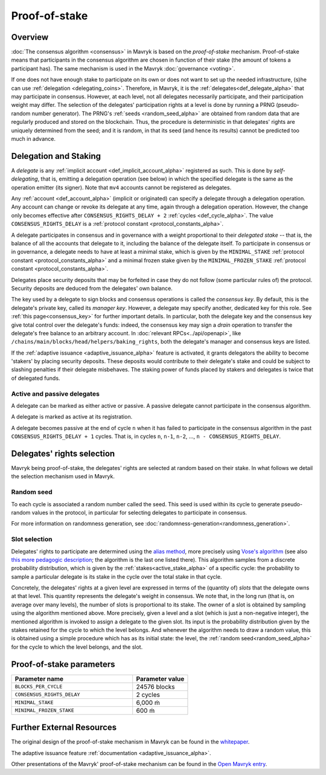 Proof-of-stake
==============

Overview
--------

:doc:`The consensus algorithm <consensus>` in Mavryk is based on the
*proof-of-stake* mechanism. Proof-of-stake means that participants
in the consensus algorithm are chosen in function of their stake (the
amount of tokens a participant has). The same mechanism is used in the
Mavryk :doc:`governance <voting>`.

If one does not have enough stake to participate on its own or does not want to
set up the needed infrastructure, (s)he can use :ref:`delegation
<delegating_coins>`. Therefore, in Mavryk, it is the :ref:`delegates<def_delegate_alpha>`
that may participate in consensus.
However, at each level, not all delegates necessarily participate, and their participation weight may differ.
The selection of the delegates' participation rights at a level is done by running a
PRNG (pseudo-random number generator).
The PRNG's :ref:`seeds <random_seed_alpha>` are obtained from random
data that are regularly produced and stored on the blockchain. Thus,
the procedure is deterministic in that delegates' rights are uniquely
determined from the seed; and it is random, in that its seed (and hence its results) cannot
be predicted too much in advance.


Delegation and Staking
----------------------

A *delegate* is any :ref:`implicit account <def_implicit_account_alpha>` registered as
such. This is done by *self-delegating*, that is, emitting a delegation
operation (see below) in which the specified delegate is the same as the
operation emitter (its signer). Note that ``mv4`` accounts cannot be registered
as delegates.

Any :ref:`account <def_account_alpha>` (implicit or originated) can specify a delegate
through a delegation operation.  Any account can change or revoke its delegate
at any time, again through a delegation operation. However, the change only
becomes effective after ``CONSENSUS_RIGHTS_DELAY + 2`` :ref:`cycles <def_cycle_alpha>`.  The
value ``CONSENSUS_RIGHTS_DELAY`` is a :ref:`protocol constant
<protocol_constants_alpha>`.

A delegate participates in consensus and in governance with a weight
proportional to their *delegated stake* -- that is, the balance
of all the accounts that delegate to it, including the balance of the delegate itself. To
participate in consensus or in governance, a
delegate needs to have at least a minimal stake, which is given by the
``MINIMAL_STAKE`` :ref:`protocol constant
<protocol_constants_alpha>` and a minimal frozen stake given by the
``MINIMAL_FROZEN_STAKE`` :ref:`protocol constant
<protocol_constants_alpha>`.

Delegates place security deposits that may be forfeited in case they do not
follow (some particular rules of) the protocol. Security deposits are deduced
from the delegates' own balance.

The key used by a delegate to sign blocks and consensus operations is called the
*consensus key*. By default, this is the delegate's private key, called its
*manager key*. However, a delegate may specify another, dedicated key for this
role. See :ref:`this page<consensus_key>` for further important details. In particular,
both the delegate key and the consensus key give total control over the
delegate's funds: indeed, the consensus key may sign a *drain* operation to
transfer the delegate's free balance to an arbitrary account.  In :doc:`relevant RPCs<../api/openapi>`,
like ``/chains/main/blocks/head/helpers/baking_rights``, both the delegate's
manager and consensus keys are listed.

If the :ref:`adaptive issuance <adaptive_issuance_alpha>`
feature is activated, it grants delegators the ability to become
'stakers' by placing security deposits. These deposits would contribute to their
delegate's stake and could be subject to slashing penalties if their delegate
misbehaves.  The staking power of funds placed by stakers and delegates is twice
that of delegated funds.

Active and passive delegates
^^^^^^^^^^^^^^^^^^^^^^^^^^^^

.. _active_delegate_alpha:

A delegate can be marked as either active or passive. A passive
delegate cannot participate in the consensus algorithm.

A delegate is marked as active at its registration.

A delegate becomes passive at the end of cycle ``n`` when it has
failed to participate in the consensus algorithm in
the past ``CONSENSUS_RIGHTS_DELAY + 1`` cycles. That is, in cycles ``n``, ``n-1``,
``n-2``, ..., ``n - CONSENSUS_RIGHTS_DELAY``.

Delegates' rights selection
---------------------------

Mavryk being proof-of-stake, the delegates' rights are selected at random based on their
stake. In what follows we detail the selection mechanism used in Mavryk.

.. _random_seed_alpha:

Random seed
^^^^^^^^^^^

To each cycle is associated a random number called the
seed. This seed is used within its cycle to generate pseudo-random
values in the protocol, in particular for selecting delegates to participate in consensus.

For more information on randomness generation, see :doc:`randomness-generation<randomness_generation>`.

.. _rights_alpha:

Slot selection
^^^^^^^^^^^^^^

Delegates' rights to participate are determined using the `alias
method <https://en.wikipedia.org/wiki/Alias_method>`_, more precisely
using `Vose's algorithm
<https://web.archive.org/web/20131029203736/http://web.eecs.utk.edu/~vose/Publications/random.pdf>`_
(see also `this more pedagogic description
<https://www.keithschwarz.com/darts-dice-coins/>`_; the algorithm is the last one listed there).
This algorithm samples from a discrete probability distribution, which is given by
the :ref:`stakes<active_stake_alpha>` of a specific cycle: the probability to sample a
particular delegate is its stake in the cycle over the total stake
in that cycle.

Concretely, the delegates' rights at a given level are expressed in terms of
the (quantity of) *slots* that the delegate owns at that level.
This quantity represents the delegate's weight in consensus.
We note that, in the long run (that is, on average over many levels), the number of slots is proportional to its stake.
The owner of a slot is obtained by sampling using the algorithm
mentioned above.
More precisely, given a level and a slot (which is just a non-negative integer),
the mentioned algorithm is invoked to assign a delegate to the given slot.
Its input is the probability distribution given by the stakes retained for the cycle to which the level belongs.
And whenever the algorithm needs to draw a random value, this is obtained using a
simple procedure which has as its initial state: the level, the
:ref:`random seed<random_seed_alpha>` for the cycle to which the
level belongs, and the slot.


.. _ps_constants_alpha:

Proof-of-stake parameters
-------------------------

.. list-table::
   :widths: 55 25
   :header-rows: 1

   * - Parameter name
     - Parameter value
   * - ``BLOCKS_PER_CYCLE``
     - 24576 blocks
   * - ``CONSENSUS_RIGHTS_DELAY``
     - 2 cycles
   * - ``MINIMAL_STAKE``
     - 6,000 ṁ
   * - ``MINIMAL_FROZEN_STAKE``
     - 600 ṁ

Further External Resources
--------------------------

The original design of the proof-of-stake mechanism in Mavryk can be
found in the `whitepaper
<https://tezos.com/whitepaper.pdf>`_.


The adaptive issuance feature :ref:`documentation <adaptive_issuance_alpha>`.

Other presentations of the Mavryk' proof-of-stake mechanism can be
found in the
`Open Mavryk entry <https://documentation.mavryk.org/mavryk-basics/liquid-proof-of-stake/>`_.
